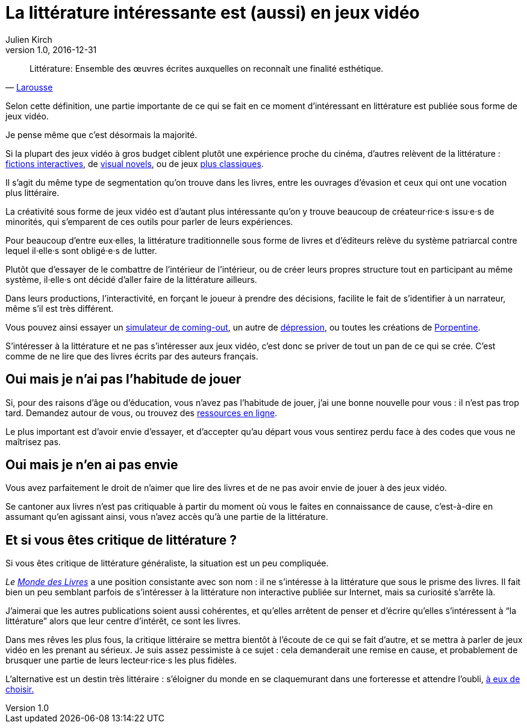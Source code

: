 = La littérature intéressante est (aussi) en jeux vidéo
Julien Kirch
v1.0, 2016-12-31
:article_lang: fr
:article_image: cat.jpg
:article_description: Les livres sont un ghetto, il va bien falloir l'admettre

[quote, 'link:http://www.larousse.fr/dictionnaires/francais/littérature/47503[Larousse]']
Littérature: Ensemble des œuvres écrites auxquelles on reconnaît une finalité esthétique.

Selon cette définition, une partie importante de ce qui se fait en ce moment d'intéressant en littérature est publiée sous forme de jeux vidéo.

Je pense même que c'est désormais la majorité.

Si la plupart des jeux vidéo à gros budget ciblent plutôt une expérience proche du cinéma, d'autres relèvent de la littérature{nbsp}: link:https://fr.wikipedia.org/wiki/Fiction_interactive[fictions interactives], de link:https://fr.wikipedia.org/wiki/Visual_novel[visual novels], ou de jeux link:https://en.wikipedia.org/wiki/Fallen_London[plus classiques].

Il s'agit du même type de segmentation qu'on trouve dans les livres, entre les ouvrages d'évasion et ceux qui ont une vocation plus littéraire.

La créativité sous forme de jeux vidéo est d'autant plus intéressante qu'on y trouve beaucoup de créateur·rice·s issu·e·s de minorités, qui s'emparent de ces outils pour parler de leurs expériences.

Pour beaucoup d'entre eux·elles, la littérature traditionnelle sous forme de livres et d'éditeurs relève du système patriarcal contre lequel il·elle·s sont obligé·e·s de lutter.

Plutôt que d'essayer de le combattre de l'intérieur de l'intérieur, ou de créer leurs propres structure tout en participant au même système, il·elle·s ont décidé d'aller faire de la littérature ailleurs.

Dans leurs productions, l'interactivité, en forçant le joueur à prendre des décisions, facilite le fait de s'identifier à un narrateur, même s'il est très différent.

Vous pouvez ainsi essayer un link:https://ncase.itch.io/coming-out-simulator-2014[simulateur de coming-out], un autre de link:http://www.depressionquest.com/dqfinal.html[dépression],
ou toutes les créations de link:http://slimedaughter.com/games/[Porpentine].

S'intéresser à la littérature et ne pas s'intéresser aux jeux vidéo, c'est donc se priver de tout un pan de ce qui se crée.
C'est comme de ne lire que des livres écrits par des auteurs français.

== Oui mais je n'ai pas l'habitude de jouer

Si, pour des raisons d'âge ou d'éducation, vous n'avez pas l'habitude de jouer, j'ai une bonne nouvelle pour vous{nbsp}: il n'est pas trop tard.
Demandez autour de vous, ou trouvez des link:https://killscreen.com[ressources en ligne].

Le plus important est d'avoir envie d'essayer, et d'accepter qu'au départ vous vous sentirez perdu face à des codes que vous ne maîtrisez pas.

== Oui mais je n'en ai pas envie

Vous avez parfaitement le droit de n'aimer que lire des livres et de ne pas avoir envie de jouer à des jeux vidéo.

Se cantoner aux livres n'est pas critiquable à partir du moment où vous le faites en connaissance de cause, c'est-à-dire en assumant qu'en agissant ainsi, vous n'avez accès qu'à une partie de la littérature.

== Et si vous êtes critique de littérature{nbsp}?

Si vous êtes critique de littérature généraliste, la situation est un peu compliquée.

_Le link:http://www.lemonde.fr/livres/[Monde des Livres]_ a une position consistante avec son nom{nbsp}: il ne s'intéresse à la littérature que sous le prisme des livres.
Il fait bien un peu semblant parfois de s'intéresser à la littérature non interactive publiée sur Internet, mais sa curiosité s'arrête là.

J'aimerai que les autres publications soient aussi cohérentes, et qu'elles arrêtent de penser et d'écrire qu'elles s'intéressent à "`la littérature`" alors que leur centre d'intérêt, ce sont les livres.

Dans mes rêves les plus fous, la critique littéraire se mettra bientôt à l'écoute de ce qui se fait d'autre, et se mettra à parler de jeux vidéo en les prenant au sérieux.
Je suis assez pessimiste à ce sujet{nbsp}: cela demanderait une remise en cause, et probablement de brusquer une partie de leurs lecteur·rice·s les plus fidèles.

L'alternative est un destin très littéraire{nbsp}: s'éloigner du monde en se claquemurant dans une forteresse et attendre l'oubli, link:https://fr.wikipedia.org/wiki/Livre-jeu[à eux de choisir.]
